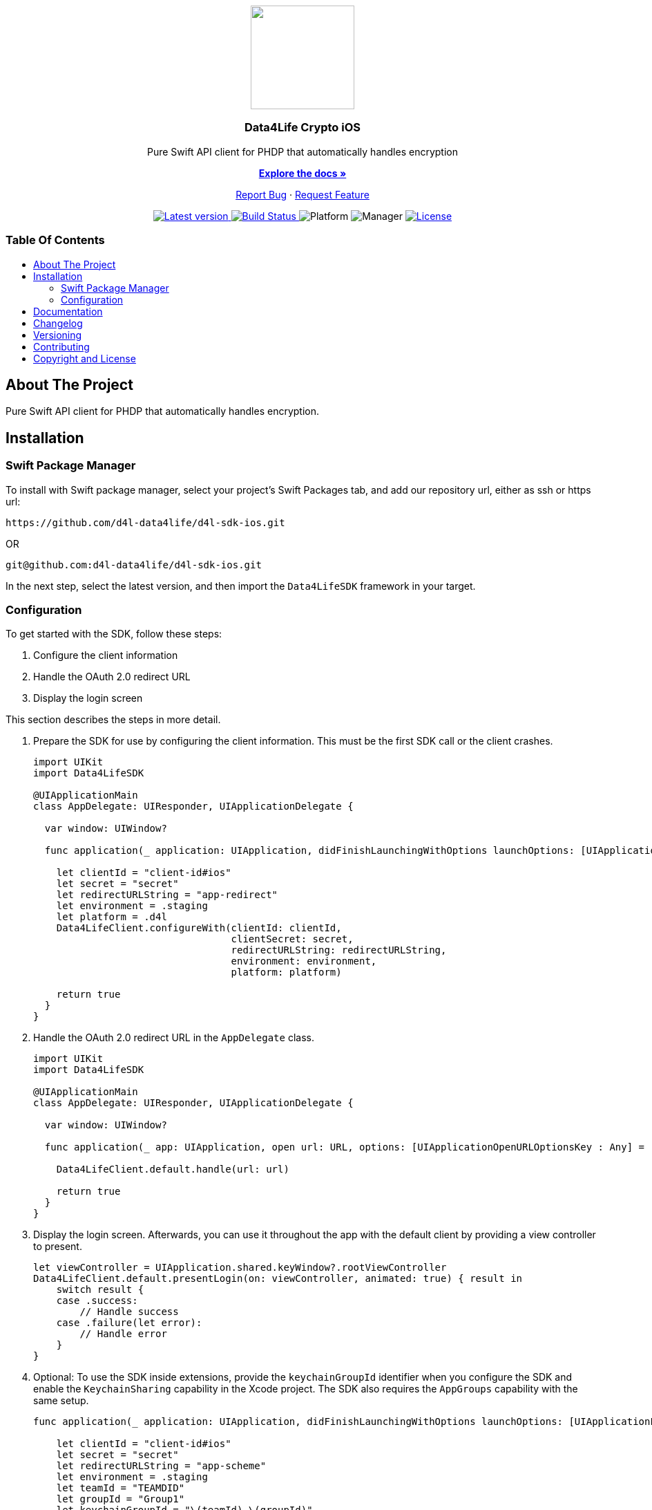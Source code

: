 = Data4Life Core iOS SDK
:library_version: 1.16.0
:doctype: article
:!showtitle:
:toc: macro
:toclevels: 2
:toc-title:
:icons: font
:imagesdir: assets/images
:link-repository: https://github.com/d4l-data4life/d4l-sdk-ios
ifdef::env-github[]
:warning-caption: :warning:
:caution-caption: :fire:
:important-caption: :exclamation:
:note-caption: :paperclip:
:tip-caption: :bulb:
endif::[]

++++
<div align="center">
    <p><!-- PROJECT LOGO -->
        <a><img src="assets/images/d4l-logo.svg" width="150"/></a>
    </p>
    <p><!-- PROJECT TITLE -->
        <h3>Data4Life Crypto iOS</h3>
    </p>
    <p><!-- PROJECT DESCRIPTION -->
        Pure Swift API client for PHDP that automatically handles encryption
    </p>
    <p><!-- PROJECT DOCUMENTATION -->
        <a href="README.adoc"><strong>Explore the docs »</strong></a>
    </p>
    <p><!-- PROJECT ISSUES/FEATURES -->
        <a href="https://github.com/d4l-data4life/d4l-sdk-ios/issues">Report Bug</a>
        ·
        <a href="https://github.com/d4l-data4life/d4l-sdk-ios/issues">Request Feature</a>
    </p>
    <p><!-- PROJECT BADGES see badges.adoc how to change them -->
        <a href="https://github.com/d4l-data4life/d4l-sdk-ios/releases">
            <img src="assets/images/badge-release-latest.svg" alt="Latest version"/>
        </a>
        <a href="https://github.com/d4l-data4life/d4l-sdk-ios/actions">
            <img src="https://github.com/d4l-data4life/d4l-sdk-ios/actions/workflows/pr-test.yml/badge.svg" alt="Build Status"/>
        </a>
        <a>
            <img src="assets/images/badge-platform-support.svg" alt="Platform"/>
        </a>
        <a>
            <img src="assets/images/badge-manager-support.svg" alt="Manager"/>
        </a>
        <a href="LICENSE">
            <img src="assets/images/badge-license.svg" alt="License"/>
        </a>
    </p>
</div>
++++

[discrete]
=== Table Of Contents
toc::[]

== About The Project

Pure Swift API client for PHDP that automatically handles encryption.

== Installation

=== Swift Package Manager

To install with Swift package manager, select your project’s Swift Packages tab, and add our repository url, either as ssh or https url:

[source, terminal]
----
https://github.com/d4l-data4life/d4l-sdk-ios.git
----

OR

[source, terminal]
----
git@github.com:d4l-data4life/d4l-sdk-ios.git
----

In the next step, select the latest version, and then import the `Data4LifeSDK` framework in your target.

=== Configuration

To get started with the SDK, follow these steps:

. Configure the client information
. Handle the OAuth 2.0 redirect URL
. Display the login screen

This section describes the steps in more detail.

[start=1]
. Prepare the SDK for use by configuring the client information.
This must be the first SDK call or the client crashes.
+
[source,swift]
----
import UIKit
import Data4LifeSDK

@UIApplicationMain
class AppDelegate: UIResponder, UIApplicationDelegate {

  var window: UIWindow?

  func application(_ application: UIApplication, didFinishLaunchingWithOptions launchOptions: [UIApplicationLaunchOptionsKey : Any]? = nil) -> Bool {

    let clientId = "client-id#ios"
    let secret = "secret"
    let redirectURLString = "app-redirect"
    let environment = .staging
    let platform = .d4l
    Data4LifeClient.configureWith(clientId: clientId,
                                  clientSecret: secret,
                                  redirectURLString: redirectURLString,
                                  environment: environment,
                                  platform: platform)

    return true
  }
}
----
+
. Handle the OAuth 2.0 redirect URL in the `AppDelegate` class.
+
[source, swift]
----
import UIKit
import Data4LifeSDK

@UIApplicationMain
class AppDelegate: UIResponder, UIApplicationDelegate {

  var window: UIWindow?

  func application(_ app: UIApplication, open url: URL, options: [UIApplicationOpenURLOptionsKey : Any] = [:]) -> Bool {

    Data4LifeClient.default.handle(url: url)

    return true
  }
}
----
+
. Display the login screen.
Afterwards, you can use it throughout the app with the default client by providing a view controller to present.
+
[source,swift]
----
let viewController = UIApplication.shared.keyWindow?.rootViewController
Data4LifeClient.default.presentLogin(on: viewController, animated: true) { result in
    switch result {
    case .success:
        // Handle success
    case .failure(let error):
        // Handle error
    }
}
----
+
. Optional: To use the SDK inside extensions, provide the `keychainGroupId` identifier when you configure the SDK and enable the `KeychainSharing` capability in the Xcode project.
The SDK also requires the `AppGroups` capability with the same setup.
+
[source,swift]
----
func application(_ application: UIApplication, didFinishLaunchingWithOptions launchOptions: [UIApplicationLaunchOptionsKey : Any]? = nil) -> Bool {

    let clientId = "client-id#ios"
    let secret = "secret"
    let redirectURLString = "app-scheme"
    let environment = .staging
    let teamId = "TEAMDID"
    let groupId = "Group1"
    let keychainGroupId = "\(teamId).\(groupId)"
    let appGroupId= "group.unique.id"
    let platform = .d4l

    Data4LifeClient.configureWith(clientId: clientId,
                              clientSecret: secret,
                              redirectURLString: redirectURLString,
                              environment: .staging,
                              keychainGroupId: keychainGroupId,
                              appGroupId: appGroupId,
                              environment: environment,
                              platform: platform)

    return true
  }
----

== Documentation 

Further documentation on how to use it can be found link:docs/v1.15.0/index.html[here]

== Changelog

See link:CHANGELOG.adoc[changelog]

== Versioning

We use http://semver.org/[Semantic Versioning] as a guideline for our versioning.

Releases use this format: `{major}.{minor}.{patch}`

* Breaking changes bump `{major}` and reset `{minor}` & `{patch}`
* Backward compatible changes bump `{minor}` and reset `{patch}`
* Bug fixes bump `{patch}`

== Contributing

You want to help or share a proposal? You have a specific problem? Read the following:

* link:CODE-OF-CONDUCT.adoc[Code of conduct] for details on our code of conduct.
* link:CONTRIBUTING.adoc[Contributing] for details about how to report bugs and propose features.
* link:DEVELOPING.adoc[Developing] for details about our development process and how to build and test the project.

== Copyright and License

Copyright (c) 2021 D4L data4life gGmbH / All rights reserved. Please refer to our link:LICENSE[License] for further details.

